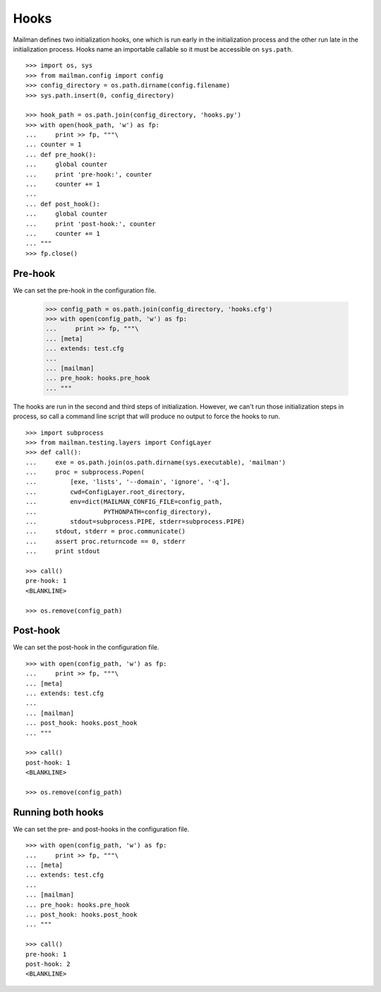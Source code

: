 =====
Hooks
=====

Mailman defines two initialization hooks, one which is run early in the
initialization process and the other run late in the initialization process.
Hooks name an importable callable so it must be accessible on ``sys.path``.
::

    >>> import os, sys
    >>> from mailman.config import config
    >>> config_directory = os.path.dirname(config.filename)
    >>> sys.path.insert(0, config_directory)

    >>> hook_path = os.path.join(config_directory, 'hooks.py')
    >>> with open(hook_path, 'w') as fp:
    ...     print >> fp, """\
    ... counter = 1
    ... def pre_hook():
    ...     global counter
    ...     print 'pre-hook:', counter
    ...     counter += 1
    ...
    ... def post_hook():
    ...     global counter
    ...     print 'post-hook:', counter
    ...     counter += 1
    ... """
    >>> fp.close()


Pre-hook
========

We can set the pre-hook in the configuration file.

    >>> config_path = os.path.join(config_directory, 'hooks.cfg')
    >>> with open(config_path, 'w') as fp:
    ...     print >> fp, """\
    ... [meta]
    ... extends: test.cfg
    ...
    ... [mailman]
    ... pre_hook: hooks.pre_hook
    ... """

The hooks are run in the second and third steps of initialization.  However,
we can't run those initialization steps in process, so call a command line
script that will produce no output to force the hooks to run.
::

    >>> import subprocess
    >>> from mailman.testing.layers import ConfigLayer
    >>> def call():
    ...     exe = os.path.join(os.path.dirname(sys.executable), 'mailman')
    ...     proc = subprocess.Popen(
    ...         [exe, 'lists', '--domain', 'ignore', '-q'],
    ...         cwd=ConfigLayer.root_directory,
    ...         env=dict(MAILMAN_CONFIG_FILE=config_path,
    ...                  PYTHONPATH=config_directory),
    ...         stdout=subprocess.PIPE, stderr=subprocess.PIPE)
    ...     stdout, stderr = proc.communicate()
    ...     assert proc.returncode == 0, stderr
    ...     print stdout

    >>> call()
    pre-hook: 1
    <BLANKLINE>

    >>> os.remove(config_path)


Post-hook
=========

We can set the post-hook in the configuration file.
::

    >>> with open(config_path, 'w') as fp:
    ...     print >> fp, """\
    ... [meta]
    ... extends: test.cfg
    ...
    ... [mailman]
    ... post_hook: hooks.post_hook
    ... """

    >>> call()
    post-hook: 1
    <BLANKLINE>

    >>> os.remove(config_path)


Running both hooks
==================

We can set the pre- and post-hooks in the configuration file.
::

    >>> with open(config_path, 'w') as fp:
    ...     print >> fp, """\
    ... [meta]
    ... extends: test.cfg
    ...
    ... [mailman]
    ... pre_hook: hooks.pre_hook
    ... post_hook: hooks.post_hook
    ... """

    >>> call()
    pre-hook: 1
    post-hook: 2
    <BLANKLINE>
